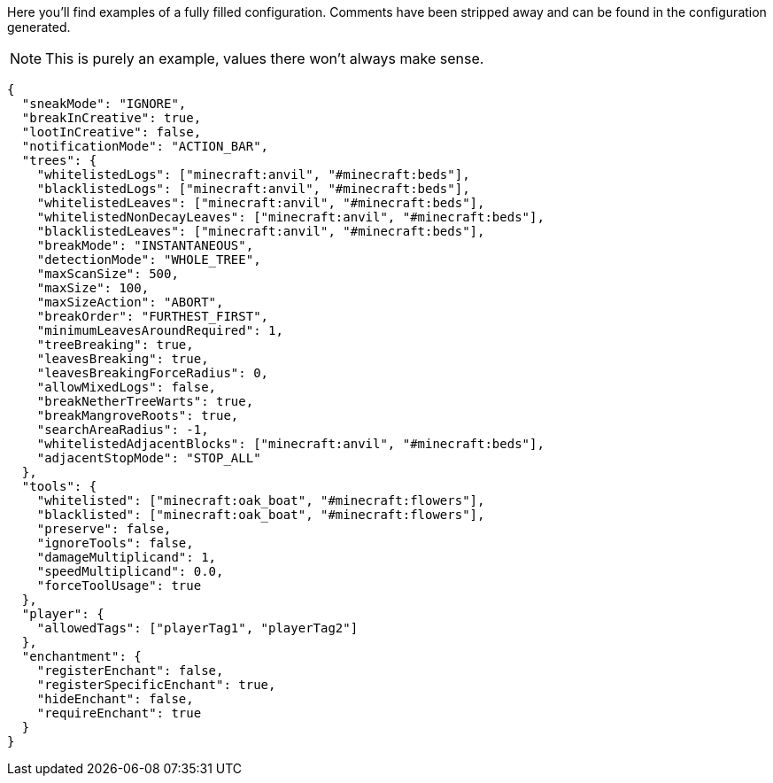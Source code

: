 Here you'll find examples of a fully filled configuration. Comments have been stripped away and can be found in the configuration generated.

NOTE: This is purely an example, values there won't always make sense.

[source,json]
----
{
  "sneakMode": "IGNORE",
  "breakInCreative": true,
  "lootInCreative": false,
  "notificationMode": "ACTION_BAR",
  "trees": {
    "whitelistedLogs": ["minecraft:anvil", "#minecraft:beds"],
    "blacklistedLogs": ["minecraft:anvil", "#minecraft:beds"],
    "whitelistedLeaves": ["minecraft:anvil", "#minecraft:beds"],
    "whitelistedNonDecayLeaves": ["minecraft:anvil", "#minecraft:beds"],
    "blacklistedLeaves": ["minecraft:anvil", "#minecraft:beds"],
    "breakMode": "INSTANTANEOUS",
    "detectionMode": "WHOLE_TREE",
    "maxScanSize": 500,
    "maxSize": 100,
    "maxSizeAction": "ABORT",
    "breakOrder": "FURTHEST_FIRST",
    "minimumLeavesAroundRequired": 1,
    "treeBreaking": true,
    "leavesBreaking": true,
    "leavesBreakingForceRadius": 0,
    "allowMixedLogs": false,
    "breakNetherTreeWarts": true,
    "breakMangroveRoots": true,
    "searchAreaRadius": -1,
    "whitelistedAdjacentBlocks": ["minecraft:anvil", "#minecraft:beds"],
    "adjacentStopMode": "STOP_ALL"
  },
  "tools": {
    "whitelisted": ["minecraft:oak_boat", "#minecraft:flowers"],
    "blacklisted": ["minecraft:oak_boat", "#minecraft:flowers"],
    "preserve": false,
    "ignoreTools": false,
    "damageMultiplicand": 1,
    "speedMultiplicand": 0.0,
    "forceToolUsage": true
  },
  "player": {
    "allowedTags": ["playerTag1", "playerTag2"]
  },
  "enchantment": {
    "registerEnchant": false,
    "registerSpecificEnchant": true,
    "hideEnchant": false,
    "requireEnchant": true
  }
}
----
